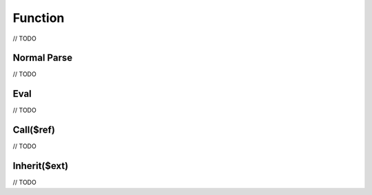 Function
========

// TODO

Normal Parse
------------

// TODO

Eval
----

// TODO

Call($ref)
----------

// TODO

Inherit($ext)
-------------

// TODO
